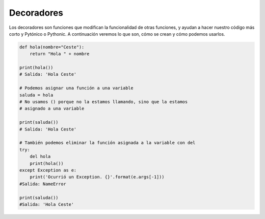 Decoradores
----------

Los decoradores son funciones que modifican la funcionalidad de otras funciones, y ayudan a hacer nuestro código más corto y Pytónico o Pythonic.
A continuación veremos lo que son, cómo se crean y cómo podemos usarlos.

.. code:: python

    def hola(nombre="Ceste"):
        return "Hola " + nombre

    print(hola())
    # Salida: 'Hola Ceste'

    # Podemos asignar una función a una variable
    saluda = hola
    # No usamos () porque no la estamos llamando, sino que la estamos
    # asignado a una variable

    print(saluda())
    # Salida: 'Hola Ceste'

    # También podemos eliminar la función asignada a la variable con del
    try:
        del hola
        print(hola())
    except Exception as e:
        print('Ocurrió un Exception. {}'.format(e.args[-1]))
    #Salida: NameError

    print(saluda())
    #Salida: 'Hola Ceste'



